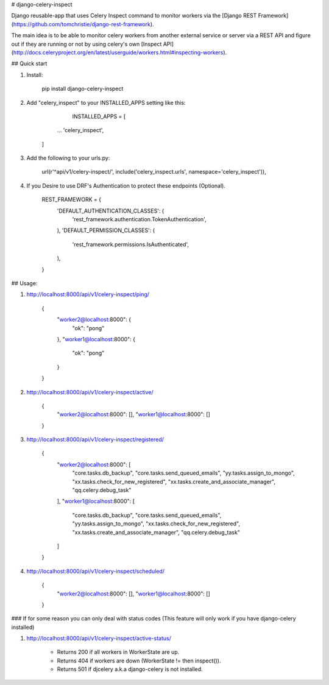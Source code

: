 # django-celery-inspect

Django reusable-app that uses Celery Inspect command to monitor workers via the [Django REST Framework](https://github.com/tomchristie/django-rest-framework).

The main idea is to be able to monitor celery workers from another external service or server via a REST API and figure out if they are running or not by using celery's own [Inspect API]
(http://docs.celeryproject.org/en/latest/userguide/workers.html#inspecting-workers).

## Quick start

1. Install:

		pip install django-celery-inspect

2. Add "celery_inspect" to your INSTALLED_APPS setting like this:

		INSTALLED_APPS = [

          ...
          'celery_inspect',
        ]

3. Add the following to your urls.py:

		url(r'^api/v1/celery-inspect/', include('celery_inspect.urls', namespace='celery_inspect')),

4. If you Desire to use DRF's Authentication to protect these endpoints (Optional).

		REST_FRAMEWORK = {
		    'DEFAULT_AUTHENTICATION_CLASSES': (
			'rest_framework.authentication.TokenAuthentication',
		    ),
		    'DEFAULT_PERMISSION_CLASSES': (
			'rest_framework.permissions.IsAuthenticated',
		    ),
		}

## Usage:

1. http://localhost:8000/api/v1/celery-inspect/ping/

		{
			"worker2@localhost:8000": {
			    "ok": "pong"
			},
			"worker1@localhost:8000": {
			    "ok": "pong"
			}
        	}

2. http://localhost:8000/api/v1/celery-inspect/active/

        {
            "worker2@localhost:8000": [],
            "worker1@localhost:8000": []
        }

3. http://localhost:8000/api/v1/celery-inspect/registered/

        {
            "worker2@localhost:8000": [
                "core.tasks.db_backup",
                "core.tasks.send_queued_emails",
                "yy.tasks.assign_to_mongo",
                "xx.tasks.check_for_new_registered",
                "xx.tasks.create_and_associate_manager",
                "qq.celery.debug_task"
            ],
            "worker1@localhost:8000": [
                "core.tasks.db_backup",
                "core.tasks.send_queued_emails",
                "yy.tasks.assign_to_mongo",
                "xx.tasks.check_for_new_registered",
                "xx.tasks.create_and_associate_manager",
                "qq.celery.debug_task"
            ]
        }

4. http://localhost:8000/api/v1/celery-inspect/scheduled/

        {
            "worker2@localhost:8000": [],
            "worker1@localhost:8000": []
        }



### If for some reason you can only deal with status codes (This feature will only work if you have django-celery installed)

1. http://localhost:8000/api/v1/celery-inspect/active-status/

    - Returns 200 if all workers in WorkerState are up.
    - Returns 404 if workers are down (WorkerState != then inspect()).
    - Returns 501 if djcelery a.k.a django-celery is not installed.

